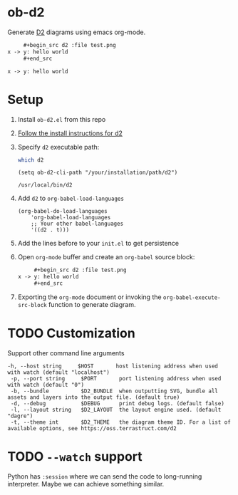 * ob-d2
Generate [[https://d2lang.com/tour/intro][D2]] diagrams using emacs org-mode.

   #+begin_src org
     ,#+begin_src d2 :file test.png
x -> y: hello world
     ,#+end_src
   #+end_src
     #+begin_src d2 :file test.png
x -> y: hello world
     #+end_src

     #+RESULTS:
     [[file:test.png]]

* Setup
1. Install =ob-d2.el= from this repo
2. [[https://d2lang.com/tour/install][Follow the install instructions for d2]]
3. Specify =d2= executable path:
  #+begin_src bash
which d2
  #+end_src

   #+begin_src elisp
  (setq ob-d2-cli-path "/your/installation/path/d2")
  #+end_src

  #+RESULTS:
  : /usr/local/bin/d2
4. Add =d2= to =org-babel-load-languages=

  #+begin_src elisp
    (org-babel-do-load-languages
        'org-babel-load-languages
        ;; Your other babel-languages
        '((d2 . t)))
  #+end_src

  #+RESULTS:
5. Add the lines before to your =init.el= to get persistence

6. Open =org-mode= buffer and create an =org-babel= source block:
   #+begin_src org
     ,#+begin_src d2 :file test.png
x -> y: hello world
     ,#+end_src
   #+end_src
7. Exporting the =org-mode= document or invoking the =org-babel-execute-src-block= function to generate diagram.

* TODO Customization
Support other command line arguments
#+begin_example
 -h, --host string     $HOST       host listening address when used with watch (default "localhost")
  -p, --port string     $PORT       port listening address when used with watch (default "0")
  -b, --bundle          $D2_BUNDLE  when outputting SVG, bundle all assets and layers into the output file. (default true)
  -d, --debug           $DEBUG      print debug logs. (default false)
  -l, --layout string   $D2_LAYOUT  the layout engine used. (default "dagre")
  -t, --theme int       $D2_THEME   the diagram theme ID. For a list of available options, see https://oss.terrastruct.com/d2
#+end_example

* TODO =--watch= support
Python has =:session= where we can send the code to long-running interpreter.
Maybe we can achieve something similar.
